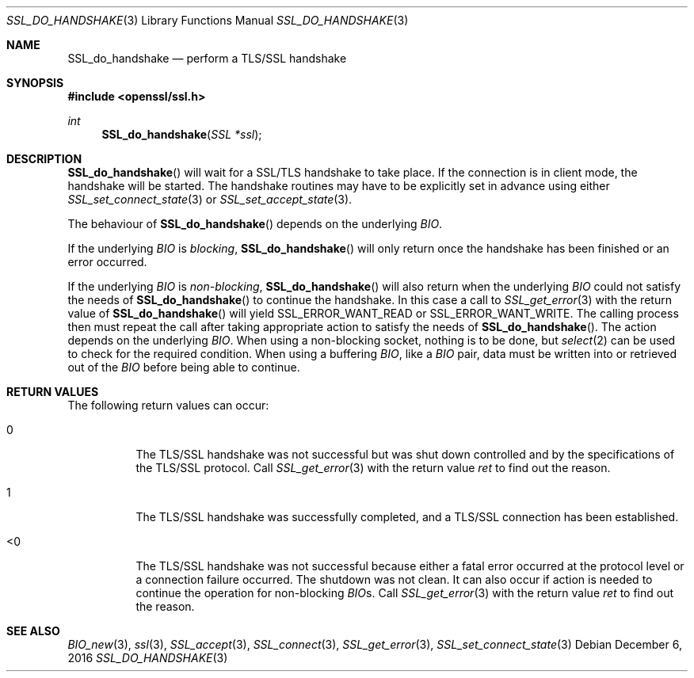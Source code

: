 .\"	$OpenBSD: SSL_do_handshake.3,v 1.3 2016/12/06 12:24:33 schwarze Exp $
.\"	OpenSSL b97fdb57 Nov 11 09:33:09 2016 +0100
.\"
.\" This file was written by Martin Sjoegren <martin@strakt.com>.
.\" Copyright (c) 2002 The OpenSSL Project.  All rights reserved.
.\"
.\" Redistribution and use in source and binary forms, with or without
.\" modification, are permitted provided that the following conditions
.\" are met:
.\"
.\" 1. Redistributions of source code must retain the above copyright
.\"    notice, this list of conditions and the following disclaimer.
.\"
.\" 2. Redistributions in binary form must reproduce the above copyright
.\"    notice, this list of conditions and the following disclaimer in
.\"    the documentation and/or other materials provided with the
.\"    distribution.
.\"
.\" 3. All advertising materials mentioning features or use of this
.\"    software must display the following acknowledgment:
.\"    "This product includes software developed by the OpenSSL Project
.\"    for use in the OpenSSL Toolkit. (http://www.openssl.org/)"
.\"
.\" 4. The names "OpenSSL Toolkit" and "OpenSSL Project" must not be used to
.\"    endorse or promote products derived from this software without
.\"    prior written permission. For written permission, please contact
.\"    openssl-core@openssl.org.
.\"
.\" 5. Products derived from this software may not be called "OpenSSL"
.\"    nor may "OpenSSL" appear in their names without prior written
.\"    permission of the OpenSSL Project.
.\"
.\" 6. Redistributions of any form whatsoever must retain the following
.\"    acknowledgment:
.\"    "This product includes software developed by the OpenSSL Project
.\"    for use in the OpenSSL Toolkit (http://www.openssl.org/)"
.\"
.\" THIS SOFTWARE IS PROVIDED BY THE OpenSSL PROJECT ``AS IS'' AND ANY
.\" EXPRESSED OR IMPLIED WARRANTIES, INCLUDING, BUT NOT LIMITED TO, THE
.\" IMPLIED WARRANTIES OF MERCHANTABILITY AND FITNESS FOR A PARTICULAR
.\" PURPOSE ARE DISCLAIMED.  IN NO EVENT SHALL THE OpenSSL PROJECT OR
.\" ITS CONTRIBUTORS BE LIABLE FOR ANY DIRECT, INDIRECT, INCIDENTAL,
.\" SPECIAL, EXEMPLARY, OR CONSEQUENTIAL DAMAGES (INCLUDING, BUT
.\" NOT LIMITED TO, PROCUREMENT OF SUBSTITUTE GOODS OR SERVICES;
.\" LOSS OF USE, DATA, OR PROFITS; OR BUSINESS INTERRUPTION)
.\" HOWEVER CAUSED AND ON ANY THEORY OF LIABILITY, WHETHER IN CONTRACT,
.\" STRICT LIABILITY, OR TORT (INCLUDING NEGLIGENCE OR OTHERWISE)
.\" ARISING IN ANY WAY OUT OF THE USE OF THIS SOFTWARE, EVEN IF ADVISED
.\" OF THE POSSIBILITY OF SUCH DAMAGE.
.\"
.Dd $Mdocdate: December 6 2016 $
.Dt SSL_DO_HANDSHAKE 3
.Os
.Sh NAME
.Nm SSL_do_handshake
.Nd perform a TLS/SSL handshake
.Sh SYNOPSIS
.In openssl/ssl.h
.Ft int
.Fn SSL_do_handshake "SSL *ssl"
.Sh DESCRIPTION
.Fn SSL_do_handshake
will wait for a SSL/TLS handshake to take place.
If the connection is in client mode, the handshake will be started.
The handshake routines may have to be explicitly set in advance using either
.Xr SSL_set_connect_state 3
or
.Xr SSL_set_accept_state 3 .
.Pp
The behaviour of
.Fn SSL_do_handshake
depends on the underlying
.Vt BIO .
.Pp
If the underlying
.Vt BIO
is
.Em blocking ,
.Fn SSL_do_handshake
will only return once the handshake has been finished or an error occurred.
.Pp
If the underlying
.Vt BIO
is
.Em non-blocking ,
.Fn SSL_do_handshake
will also return when the underlying
.Vt BIO
could not satisfy the needs of
.Fn SSL_do_handshake
to continue the handshake.
In this case a call to
.Xr SSL_get_error 3
with the return value of
.Fn SSL_do_handshake
will yield
.Dv SSL_ERROR_WANT_READ
or
.Dv SSL_ERROR_WANT_WRITE .
The calling process then must repeat the call after taking appropriate action
to satisfy the needs of
.Fn SSL_do_handshake .
The action depends on the underlying
.Vt BIO .
When using a non-blocking socket, nothing is to be done, but
.Xr select 2
can be used to check for the required condition.
When using a buffering
.Vt BIO ,
like a
.Vt BIO
pair, data must be written into or retrieved out of the
.Vt BIO
before being able to continue.
.Sh RETURN VALUES
The following return values can occur:
.Bl -tag -width Ds
.It 0
The TLS/SSL handshake was not successful but was shut down controlled and
by the specifications of the TLS/SSL protocol.
Call
.Xr SSL_get_error 3
with the return value
.Fa ret
to find out the reason.
.It 1
The TLS/SSL handshake was successfully completed,
and a TLS/SSL connection has been established.
.It <0
The TLS/SSL handshake was not successful because either a fatal error occurred
at the protocol level or a connection failure occurred.
The shutdown was not clean.
It can also occur if action is needed to continue the operation for
non-blocking
.Vt BIO Ns s .
Call
.Xr SSL_get_error 3
with the return value
.Fa ret
to find out the reason.
.El
.Sh SEE ALSO
.Xr BIO_new 3 ,
.Xr ssl 3 ,
.Xr SSL_accept 3 ,
.Xr SSL_connect 3 ,
.Xr SSL_get_error 3 ,
.Xr SSL_set_connect_state 3
